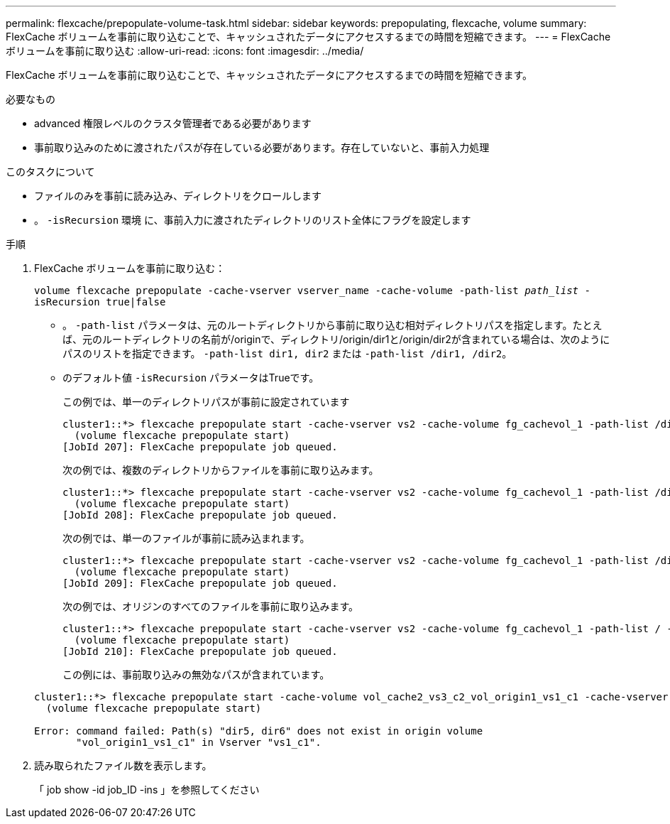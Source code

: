 ---
permalink: flexcache/prepopulate-volume-task.html 
sidebar: sidebar 
keywords: prepopulating, flexcache, volume 
summary: FlexCache ボリュームを事前に取り込むことで、キャッシュされたデータにアクセスするまでの時間を短縮できます。 
---
= FlexCache ボリュームを事前に取り込む
:allow-uri-read: 
:icons: font
:imagesdir: ../media/


[role="lead"]
FlexCache ボリュームを事前に取り込むことで、キャッシュされたデータにアクセスするまでの時間を短縮できます。

.必要なもの
* advanced 権限レベルのクラスタ管理者である必要があります
* 事前取り込みのために渡されたパスが存在している必要があります。存在していないと、事前入力処理


.このタスクについて
* ファイルのみを事前に読み込み、ディレクトリをクロールします
* 。 `-isRecursion` 環境 に、事前入力に渡されたディレクトリのリスト全体にフラグを設定します


.手順
. FlexCache ボリュームを事前に取り込む：
+
`volume flexcache prepopulate -cache-vserver vserver_name -cache-volume -path-list _path_list_ -isRecursion true|false`

+
** 。 `-path-list` パラメータは、元のルートディレクトリから事前に取り込む相対ディレクトリパスを指定します。たとえば、元のルートディレクトリの名前が/originで、ディレクトリ/origin/dir1と/origin/dir2が含まれている場合は、次のようにパスのリストを指定できます。 `-path-list dir1, dir2` または `-path-list /dir1, /dir2`。
** のデフォルト値 `-isRecursion` パラメータはTrueです。
+
この例では、単一のディレクトリパスが事前に設定されています

+
[listing]
----
cluster1::*> flexcache prepopulate start -cache-vserver vs2 -cache-volume fg_cachevol_1 -path-list /dir1
  (volume flexcache prepopulate start)
[JobId 207]: FlexCache prepopulate job queued.
----
+
次の例では、複数のディレクトリからファイルを事前に取り込みます。

+
[listing]
----
cluster1::*> flexcache prepopulate start -cache-vserver vs2 -cache-volume fg_cachevol_1 -path-list /dir1,/dir2,/dir3,/dir4
  (volume flexcache prepopulate start)
[JobId 208]: FlexCache prepopulate job queued.
----
+
次の例では、単一のファイルが事前に読み込まれます。

+
[listing]
----
cluster1::*> flexcache prepopulate start -cache-vserver vs2 -cache-volume fg_cachevol_1 -path-list /dir1/file1.txt
  (volume flexcache prepopulate start)
[JobId 209]: FlexCache prepopulate job queued.
----
+
次の例では、オリジンのすべてのファイルを事前に取り込みます。

+
[listing]
----
cluster1::*> flexcache prepopulate start -cache-vserver vs2 -cache-volume fg_cachevol_1 -path-list / -isRecursion true
  (volume flexcache prepopulate start)
[JobId 210]: FlexCache prepopulate job queued.
----
+
この例には、事前取り込みの無効なパスが含まれています。

+
[listing]
----
cluster1::*> flexcache prepopulate start -cache-volume vol_cache2_vs3_c2_vol_origin1_vs1_c1 -cache-vserver vs3_c2 -path-list /dir1, dir5, dir6
  (volume flexcache prepopulate start)

Error: command failed: Path(s) "dir5, dir6" does not exist in origin volume
       "vol_origin1_vs1_c1" in Vserver "vs1_c1".
----


. 読み取られたファイル数を表示します。
+
「 job show -id job_ID -ins 」を参照してください


